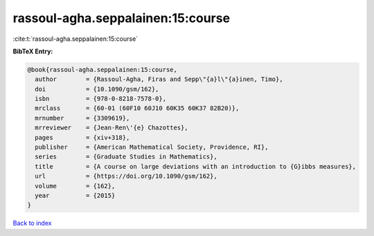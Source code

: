 rassoul-agha.seppalainen:15:course
==================================

:cite:t:`rassoul-agha.seppalainen:15:course`

**BibTeX Entry:**

.. code-block:: bibtex

   @book{rassoul-agha.seppalainen:15:course,
     author        = {Rassoul-Agha, Firas and Sepp\"{a}l\"{a}inen, Timo},
     doi           = {10.1090/gsm/162},
     isbn          = {978-0-8218-7578-0},
     mrclass       = {60-01 (60F10 60J10 60K35 60K37 82B20)},
     mrnumber      = {3309619},
     mrreviewer    = {Jean-Ren\'{e} Chazottes},
     pages         = {xiv+318},
     publisher     = {American Mathematical Society, Providence, RI},
     series        = {Graduate Studies in Mathematics},
     title         = {A course on large deviations with an introduction to {G}ibbs measures},
     url           = {https://doi.org/10.1090/gsm/162},
     volume        = {162},
     year          = {2015}
   }

`Back to index <../By-Cite-Keys.html>`_
